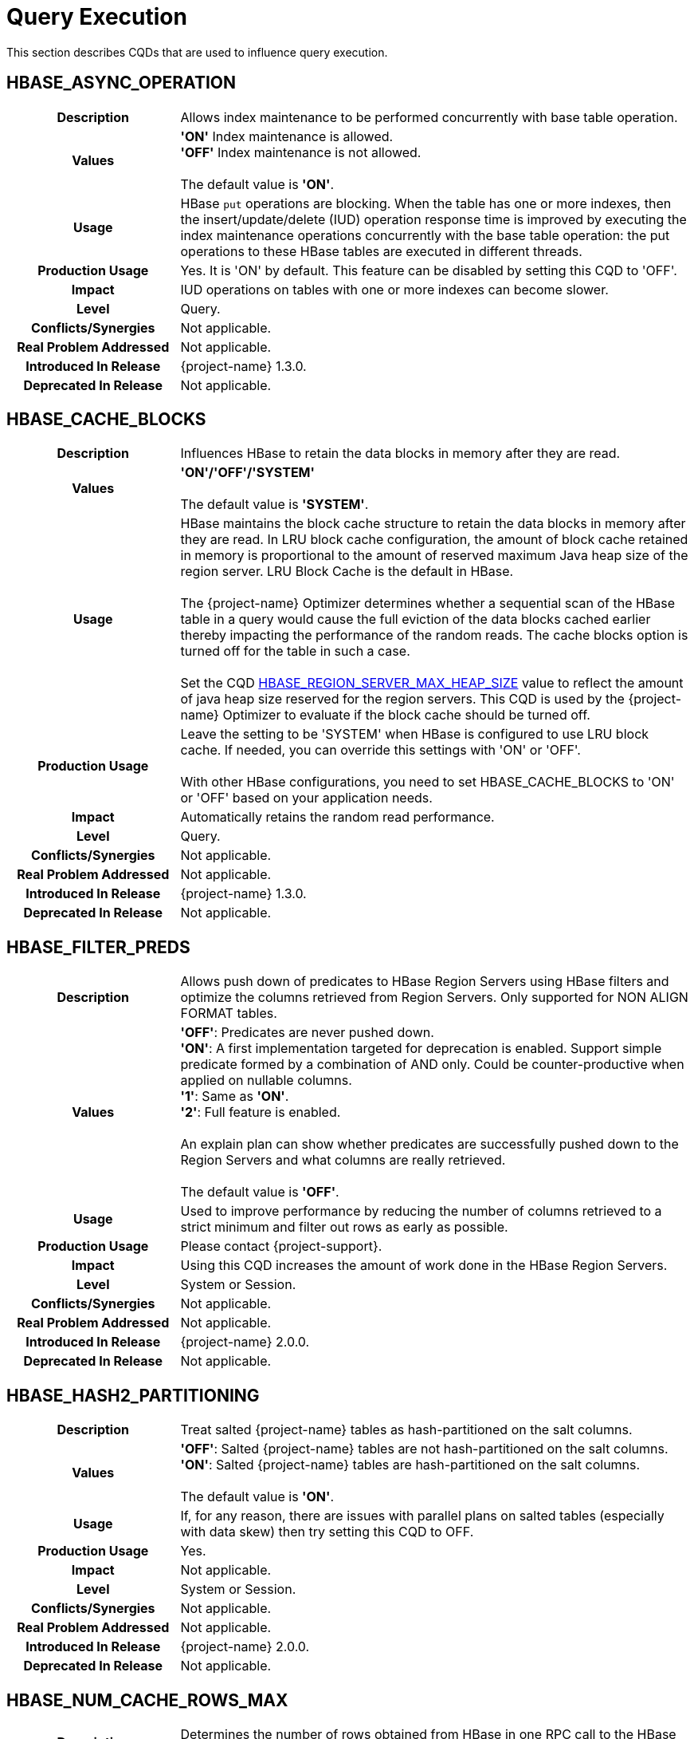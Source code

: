 ////
/**
* @@@ START COPYRIGHT @@@
*
* Licensed to the Apache Software Foundation (ASF) under one
* or more contributor license agreements.  See the NOTICE file
* distributed with this work for additional information
* regarding copyright ownership.  The ASF licenses this file
* to you under the Apache License, Version 2.0 (the
* "License"); you may not use this file except in compliance
* with the License.  You may obtain a copy of the License at
*
*   http://www.apache.org/licenses/LICENSE-2.0
*
* Unless required by applicable law or agreed to in writing,
* software distributed under the License is distributed on an
* "AS IS" BASIS, WITHOUT WARRANTIES OR CONDITIONS OF ANY
* KIND, either express or implied.  See the License for the
* specific language governing permissions and limitations
* under the License.
*
* @@@ END COPYRIGHT @@@
*/
////

[[query-execution]]
= Query Execution

This section describes CQDs that are used to influence query execution.

[[hbase-async-operation]]
== HBASE_ASYNC_OPERATION

[cols="25%h,75%"]
|===
| *Description*               | Allows index maintenance to be performed concurrently with base table operation. 
| *Values*                    | *'ON'* Index maintenance is allowed. +
*'OFF'* Index maintenance is not allowed. +
 +
The default value is *'ON'*.
| *Usage*                     | HBase `put` operations are blocking. When the table has one or more indexes, 
then the insert/update/delete (IUD) operation response time is improved by executing the index maintenance 
operations concurrently with the base table operation: the put operations to these HBase tables are executed 
in different threads.
| *Production Usage*          | Yes.  It is 'ON' by default. This feature can be disabled by setting this CQD to 'OFF'.
| *Impact*                    | IUD operations on tables with one or more indexes can become slower.
| *Level*                     | Query.
| *Conflicts/Synergies*       | Not applicable.
| *Real Problem Addressed*    | Not applicable.
| *Introduced In Release*     | {project-name} 1.3.0.
| *Deprecated In Release*     | Not applicable.
|===

<<<
[[hbase-cache-blocks]]
== HBASE_CACHE_BLOCKS

[cols="25%h,75%"]
|===
| *Description*               | Influences HBase to retain the data blocks in memory after they are read. 
| *Values*                    |
*'ON'/'OFF'/'SYSTEM'*  +
 +
The default value is *'SYSTEM'*.
| *Usage*                     | HBase maintains the block cache structure to retain the data blocks in memory after they are read.
In LRU block cache configuration, the amount of block cache retained in memory is proportional to the amount of reserved maximum
Java heap size of the region server. LRU Block Cache is the default in HBase. +
 +
The {project-name} Optimizer determines whether a sequential scan of the HBase table in a query would cause the full eviction of the
data blocks cached earlier thereby impacting the performance of the random reads. The cache blocks option is turned off for the table
in such a case. +
 +
Set the CQD <<hbase-region-server-max-heap-size,HBASE_REGION_SERVER_MAX_HEAP_SIZE>> value to reflect the amount of java heap size reserved for the region servers.
This CQD is used by the {project-name} Optimizer to evaluate if the block cache should be turned off. 
| *Production Usage*          | Leave the setting to be 'SYSTEM' when HBase is configured to use LRU block cache. If needed,
you can override this settings with 'ON' or 'OFF'.  +
 +
With other HBase configurations, you need to set HBASE_CACHE_BLOCKS to 'ON' or 'OFF' based on your application needs.
| *Impact*                    | Automatically retains the random read performance.
| *Level*                     | Query.
| *Conflicts/Synergies*       | Not applicable.
| *Real Problem Addressed*    | Not applicable.
| *Introduced In Release*     | {project-name} 1.3.0.
| *Deprecated In Release*     | Not applicable.
|===

<<<
[[hbase-filter-preds]]
== HBASE_FILTER_PREDS

[cols="25%h,75%"]
|===
| *Description*               | Allows push down of predicates to HBase Region Servers using HBase filters and optimize the columns retrieved
from Region Servers. Only supported for NON ALIGN FORMAT tables.
| *Values*                    |
*'OFF'*: Predicates are never pushed down. +
*'ON'*: A first implementation targeted for deprecation is enabled. Support simple predicate formed by a combination of AND only.
Could be counter-productive when applied on nullable columns. +
*'1'*: Same as *'ON'*. +
*'2'*: Full feature is enabled. +
 +
An explain plan can show whether predicates are successfully pushed down to the Region Servers and what columns are really retrieved. +
 +
The default value is *'OFF'*.
| *Usage*                     | Used to improve performance by reducing the number of columns retrieved to a strict minimum
and filter out rows as early as possible.
| *Production Usage*          | Please contact {project-support}.
| *Impact*                    | Using this CQD increases the amount of work done in the HBase Region Servers.
| *Level*                     | System or Session.
| *Conflicts/Synergies*       | Not applicable.
| *Real Problem Addressed*    | Not applicable.
| *Introduced In Release*     | {project-name} 2.0.0.
| *Deprecated In Release*     | Not applicable.
|===

<<<
[[hbase-hash2-partitioning]]
== HBASE_HASH2_PARTITIONING

[cols="25%h,75%"]
|===
| *Description*               | Treat salted {project-name} tables as hash-partitioned on the salt columns.
| *Values*                    |
*'OFF'*: Salted {project-name} tables are not hash-partitioned on the salt columns. +
*'ON'*: Salted {project-name} tables are hash-partitioned on the salt columns. +
 +
The default value is *'ON'*.
| *Usage*                     | If, for any reason, there are issues with parallel plans on salted tables (especially with data skew) then try setting this CQD to OFF.
| *Production Usage*          | Yes.
| *Impact*                    | Not applicable.
| *Level*                     | System or Session.
| *Conflicts/Synergies*       | Not applicable.
| *Real Problem Addressed*    | Not applicable.
| *Introduced In Release*     | {project-name} 2.0.0.
| *Deprecated In Release*     | Not applicable.
|===

<<<
[[hbase_num_cache_rows_max]]
== HBASE_NUM_CACHE_ROWS_MAX

[cols="25%h,75%"]
|===
| *Description*               | Determines the number of rows obtained from HBase in one RPC call to the HBase Region Server in a sequential scan operation,
| *Values*                    |
Numeric value. +
 +
The default value is *'10000'*.
| *Usage*                     | This CQD can be used to tune the query to perform optimally by reducing the number of interactions to the HBase Region Servers during
a sequential scan of a table. +
 +
You need to consider how soon the maximum number of rows are materialized on the Region Servers.  When filtering is pushed down to Region Servers,
then it can take a longer time depending upon the query and the predicates involved. This can result in HBase scanner timeouts. 
| *Production Usage*          | Use the default setting and reduce the value to avoid HBase scanner timeouts. Please contact {project-support}.
if you think that you need to use this CQD.
| *Impact*                    | Not applicable.
| *Level*                     | Query.
| *Conflicts/Synergies*       | Not applicable.
| *Real Problem Addressed*    | Not applicable.
| *Introduced In Release*     | {project-name} 1.3.0.
| *Deprecated In Release*     | Not applicable.
|===

<<<
[[hbase-rowset-vsbb-opt]]
== HBASE_ROWSET_VSBB_OPT

[cols="25%h,75%"]
|===
| *Description*               |	Allows INSERT, UPDATE, and DELETE (IUD) operations to be performed as an HBase batch `put` operation. 
| *Values*                    |
*'ON'*: Perform IUD operations as an HBase batch `put` operation. +
*'OFF'*: Do not perform IUD operations as an HBase batch `put` operation. +
 +
The default value is *'ON'*.
| *Usage*                     | When IUD operation involves multiple tuples, then the {project-name} Optimizer evaluates whether these operations
can be done in a batch manner at the HBase level thereby reducing the network interactions between the client applications and the HBase Region Servers. +
 +
If possible, then the query plan involves VSBB operators. The Virtual Sequential Block Buffer(VSBB) name is retained in {project-name} though it is unrelated to HBase.
| *Production Usage*          | Yes.
| *Impact*                    | IUD operations can become slower if this CQD is set to 'OFF'.
| *Level*                     | Query.
| *Conflicts/Synergies*       | Not applicable.
| *Real Problem Addressed*    | Not applicable.
| *Introduced In Release*     | {project-name} 1.3.0.
| *Deprecated In Release*     | Not applicable.
|===

<<<
[[hbase-rowset-vsbb-size]]
== HBASE_ROWSET_VSBB_SIZE

[cols="25%h,75%"]
|===
| *Description*               |	Determines the maximum number of rows in a batch `put` operation to HBase. 
| *Values*                    |
Numeric value.
 +
The default value is *'1024'*.
| *Usage*                     | The {project-name} execution engine already adjusts the number of rows in a batch depending upon how fast
the queue to IUD (INSERT,UPDATE,DELETE) operator is filled up in the data flow architecture of {project-name}. +
 +
You can adjust the maximum size to suit your application needs and thus tune it to perform optimally.
| *Production Usage*          | Yes. You can disable this feature by setting the HBASE_ROWSET_VSBB_OPT CQD to 'OFF'.
| *Impact*                    | The performance of your application may be affected by setting this CQD too low.
| *Level*                     | Query.
| *Conflicts/Synergies*       | Not applicable.
| *Real Problem Addressed*    | Not applicable.
| *Introduced In Release*     | {project-name} 1.3.0.
| *Deprecated In Release*     | Not applicable.
|===

<<<
[[hbase-small-scanner]]
== HBASE_SMALL_SCANNER

[cols="25%h,75%"]
|===
| *Description*               |	Enables {project-name} to leverage the HBase small scanner optimization. This optimization reduces I/O usage up to 66% 
and enables non-blocking reads for higher concurrency support. When a scan is known to require less than a HBASE BLOCK SIZE (default is 64K),
then enabling the HBase small scanner optimization increases performance.
| *Values*                    |
*'OFF'*: Never use the HBase small scanner optimization. +
*'SYSTEM'*: Only enable the HBase small scanner optimization when the {project-name} Compiler determines that the scan size will fit in the table's HBASE BLOCK SIZE +
*'ON'*: Enable the HBase small scanner optimization regardless of the size of scan. +
 +
The default value is *'OFF'*.
| *Usage*                     | Consider using this CQD to improve the performance of your queries.
| *Production Usage*          | Please contact {project-support}.
| *Impact*                    | The performance of small scan may increase by 1.4x. This CQD can be very useful for MDAM scans.
| *Level*                     | System or Session.
| *Conflicts/Synergies*       | MDAM performance may be improved by 1.4x when correctly picking HBase block size so that each MDAM scan operation fit within a HBASE BLOCK SIZE boundary. +
 +
If you enable small scanner on large size scan incorrectly, then you are likely to see a 6% performance decrease. The returned results will still be correct.
| *Real Problem Addressed*    | Not applicable.
| *Introduced In Release*     | {project-name} 2.0.0.
| *Deprecated In Release*     | Not applicable.
|===

